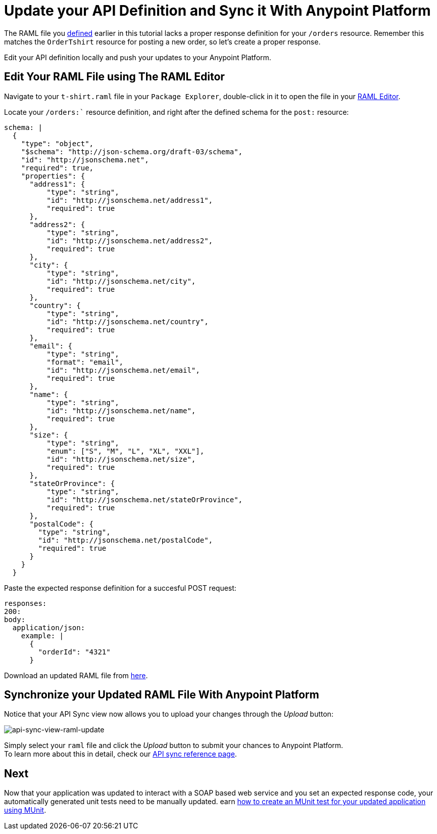 = Update your API Definition and Sync it With Anypoint Platform

The RAML file you link:/anypoint-platform-for-apis/create-an-api#define-the-api-in-the-api-designer[defined] earlier in this tutorial lacks a proper response definition for your `/orders` resource. Remember this matches the `OrderTshirt` resource for posting a new order, so let's create a proper response.

Edit your API definition locally and push your updates to your Anypoint Platform.

== Edit Your RAML File using The RAML Editor

Navigate to your `t-shirt.raml` file in your `Package Explorer`, double-click in it to open the file in your link:/anypoint-platform-for-apis/apikit-beyond-the-basics#working-with-the-raml-editor[RAML Editor].

Locate your `/orders:`` resource definition, and right after the defined schema for the `post:` resource:

[source,raml,linenums]
----
schema: |
  {
    "type": "object",
    "$schema": "http://json-schema.org/draft-03/schema",
    "id": "http://jsonschema.net",
    "required": true,
    "properties": {
      "address1": {
          "type": "string",
          "id": "http://jsonschema.net/address1",
          "required": true
      },
      "address2": {
          "type": "string",
          "id": "http://jsonschema.net/address2",
          "required": true
      },
      "city": {
          "type": "string",
          "id": "http://jsonschema.net/city",
          "required": true
      },
      "country": {
          "type": "string",
          "id": "http://jsonschema.net/country",
          "required": true
      },
      "email": {
          "type": "string",
          "format": "email",
          "id": "http://jsonschema.net/email",
          "required": true
      },
      "name": {
          "type": "string",
          "id": "http://jsonschema.net/name",
          "required": true
      },
      "size": {
          "type": "string",
          "enum": ["S", "M", "L", "XL", "XXL"],
          "id": "http://jsonschema.net/size",
          "required": true
      },
      "stateOrProvince": {
          "type": "string",
          "id": "http://jsonschema.net/stateOrProvince",
          "required": true
      },
      "postalCode": {
        "type": "string",
        "id": "http://jsonschema.net/postalCode",
        "required": true
      }
    }
  }
----

Paste the expected response definition for a succesful POST request:

[source,raml,linenums]
----
responses:
200:
body:
  application/json:
    example: |
      {
        "orderId": "4321"
      }
----

Download an updated RAML file from link:/anypoint-platform-for-apis/_attachements/t-shirt-updated.raml[here].

== Synchronize your Updated RAML File With Anypoint Platform

Notice that your API Sync view now allows you to upload your changes through the _Upload_ button:

image:api-sync-view-raml-update.png[api-sync-view-raml-update]

Simply select your `raml` file and click the _Upload_ button to submit your chances to Anypoint Platform. +
To learn more about this in detail, check our link:anypoint-platform-for-apis/api-sync-reference[API sync reference page].


== Next

Now that your application was updated to interact with a SOAP based web service and you set an expected response code, your automatically generated unit tests need to be manually updated.
earn link:/anypoint-platform-for-apis/test-an-api-using-munit[how to create an MUnit test for your updated application using MUnit].
